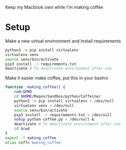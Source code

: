 Keep my Macbook own while I'm making coffee

* Setup

Make a new virtual environment and Install requirements

#+BEGIN_SRC sh
python3 -m pip install virtualenv
virtualenv venv
source venv/bin/activate
pip3 install -r requirements.txt
deactivate # To deactivate environment after use
#+END_SRC

Make it easier make coffee, put this in your bashrc
#+begin_src sh
function  making_coffee() {
    cwd=$PWD
    cd $HOME/Repos/Sandbox/python/Caffeine/
    python3 -m pip install virtualenv > /dev/null
    virtualenv venv > /dev/null
    source venv/bin/activate
    pip3 install -r requirements.txt > /dev/null
    nohup python coffee.py > /dev/null &
    deactivate # To deactivate environment after use
    cd $cwd
}
export -f making_coffee
alias coff='making_coffee'
#+end_src
